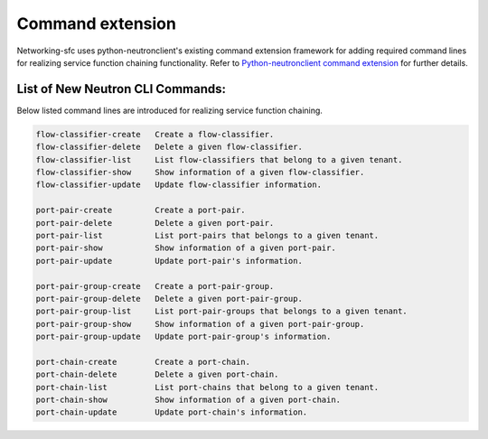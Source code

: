 ..
      Copyright 2015 Futurewei. All rights reserved.

      Licensed under the Apache License, Version 2.0 (the "License"); you may
      not use this file except in compliance with the License. You may obtain
      a copy of the License at

          http://www.apache.org/licenses/LICENSE-2.0

      Unless required by applicable law or agreed to in writing, software
      distributed under the License is distributed on an "AS IS" BASIS, WITHOUT
      WARRANTIES OR CONDITIONS OF ANY KIND, either express or implied. See the
      License for the specific language governing permissions and limitations
      under the License.


      Convention for heading levels in Neutron devref:
      =======  Heading 0 (reserved for the title in a document)
      -------  Heading 1
      ~~~~~~~  Heading 2
      +++++++  Heading 3
      '''''''  Heading 4
      (Avoid deeper levels because they do not render well.)


=================
Command extension
=================

Networking-sfc uses python-neutronclient's existing command extension framework
for adding required command lines for realizing service function chaining
functionality. Refer to `Python-neutronclient command extension <http://docs.openstack.org/developer/python-neutronclient/devref/client_command_extensions.html>`_ for further details.


List of New Neutron CLI Commands:
---------------------------------
Below listed command lines are introduced for realizing service function chaining.

.. code-block:: none

    flow-classifier-create   Create a flow-classifier.
    flow-classifier-delete   Delete a given flow-classifier.
    flow-classifier-list     List flow-classifiers that belong to a given tenant.
    flow-classifier-show     Show information of a given flow-classifier.
    flow-classifier-update   Update flow-classifier information.

    port-pair-create         Create a port-pair.
    port-pair-delete         Delete a given port-pair.
    port-pair-list           List port-pairs that belongs to a given tenant.
    port-pair-show           Show information of a given port-pair.
    port-pair-update         Update port-pair's information.

    port-pair-group-create   Create a port-pair-group.
    port-pair-group-delete   Delete a given port-pair-group.
    port-pair-group-list     List port-pair-groups that belongs to a given tenant.
    port-pair-group-show     Show information of a given port-pair-group.
    port-pair-group-update   Update port-pair-group's information.

    port-chain-create        Create a port-chain.
    port-chain-delete        Delete a given port-chain.
    port-chain-list          List port-chains that belong to a given tenant.
    port-chain-show          Show information of a given port-chain.
    port-chain-update        Update port-chain's information.

